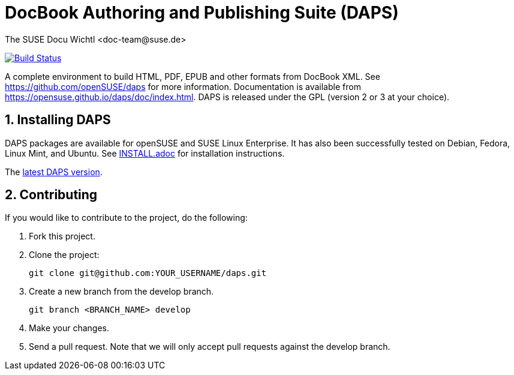 DocBook Authoring and Publishing Suite (DAPS)
=============================================
The SUSE Docu Wichtl <doc-team@suse.de>

image:https://travis-ci.org/openSUSE/daps.svg?branch=develop["Build
Status", link="https://travis-ci.org/openSUSE/daps"]

:numbered:
:website: https://github.com/openSUSE/daps
:giturl:  git@github.com:openSUSE/daps.git
:ghpages: http://opensuse.github.io/daps
:gf:       Git Flow

A complete environment to build HTML, PDF, EPUB and other formats from
DocBook XML. See {website} for more information. Documentation is available
from https://opensuse.github.io/daps/doc/index.html.
DAPS is released under the GPL (version 2 or 3 at your choice).

Installing DAPS
---------------

DAPS packages are available for openSUSE and SUSE Linux Enterprise. It has
also been successfully tested on Debian, Fedora, Linux Mint, and Ubuntu. See
link:INSTALL.adoc[INSTALL.adoc] for installation instructions. 

The https://github.com/openSUSE/daps/releases/latest[latest DAPS version].

Contributing
------------

If you would like to contribute to the project, do the following:

1. Fork this project.

1. Clone the project:
+
    git clone git@github.com:YOUR_USERNAME/daps.git

1. Create a new branch from the develop branch.

    git branch <BRANCH_NAME> develop

1. Make your changes.

1. Send a pull request. Note that we will only accept pull requests against
   the develop branch.

